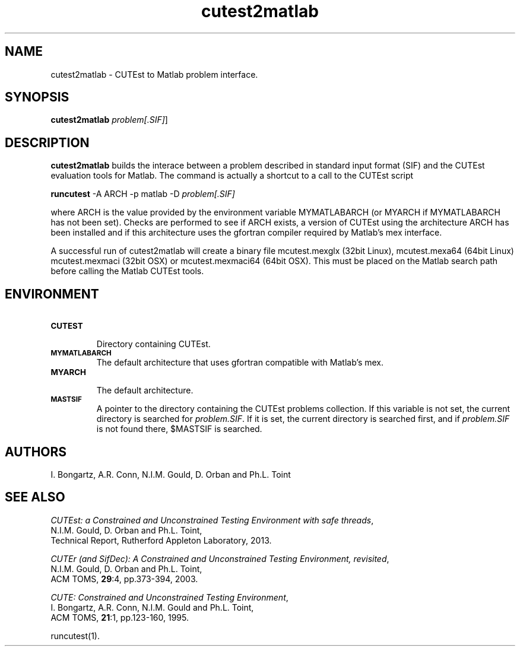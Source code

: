 .\" @(#)cutest2matlab v1.0 01/2013;
.TH cutest2matlab 1 "29 Jan 2013"
.SH NAME
cutest2matlab \- CUTEst to Matlab problem interface.
.SH SYNOPSIS
\fBcutest2matlab\fP \fIproblem[.SIF]\fP]
.SH DESCRIPTION
\fBcutest2matlab\fP builds the interace between a problem described in 
standard input format (SIF) and the CUTEst evaluation tools for Matlab.
The command is actually a shortcut to a call to the CUTEst script 

  \fBruncutest\fP -A ARCH -p matlab -D \fIproblem[.SIF]\fP

where ARCH is the value provided by the environment variable
MYMATLABARCH (or MYARCH if MYMATLABARCH has not been set).
Checks are performed to see if ARCH exists, a version of CUTEst
using the architecture ARCH has been installed and if this
architecture uses the gfortran compiler required by Matlab's mex
interface.

A successful run of cutest2matlab will create a binary file 
mcutest.mexglx (32bit Linux), mcutest.mexa64 (64bit Linux)
mcutest.mexmaci (32bit OSX) or mcutest.mexmaci64 (64bit OSX).
This must be placed on the Matlab search path before calling 
the Matlab CUTEst tools.
.SH ENVIRONMENT 
.TP
.SB CUTEST
.br
Directory containing CUTEst.
.TP
.SB MYMATLABARCH 
The default architecture that uses gfortran compatible with Matlab's mex.
.TP
.SB MYARCH 
.br
The default architecture.
.TP
.SB MASTSIF
A pointer to the directory containing the CUTEst problems
collection. If this variable is not set, the current directory is
searched for \fIproblem.SIF\fP. If it is set, the current directory is
searched first, and if \fIproblem.SIF\fP is not found there, $MASTSIF
is searched.
.SH AUTHORS
I. Bongartz, A.R. Conn, N.I.M. Gould, D. Orban and Ph.L. Toint
.SH "SEE ALSO"
\fICUTEst: a Constrained and Unconstrained Testing 
Environment with safe threads\fP,
   N.I.M. Gould, D. Orban and Ph.L. Toint,
   Technical Report, Rutherford Appleton Laboratory, 2013.

\fICUTEr (and SifDec): A Constrained and Unconstrained Testing
Environment, revisited\fP,
   N.I.M. Gould, D. Orban and Ph.L. Toint,
   ACM TOMS, \fB29\fP:4, pp.373-394, 2003.

\fICUTE: Constrained and Unconstrained Testing Environment\fP,
   I. Bongartz, A.R. Conn, N.I.M. Gould and Ph.L. Toint, 
   ACM TOMS, \fB21\fP:1, pp.123-160, 1995.

runcutest(1).
